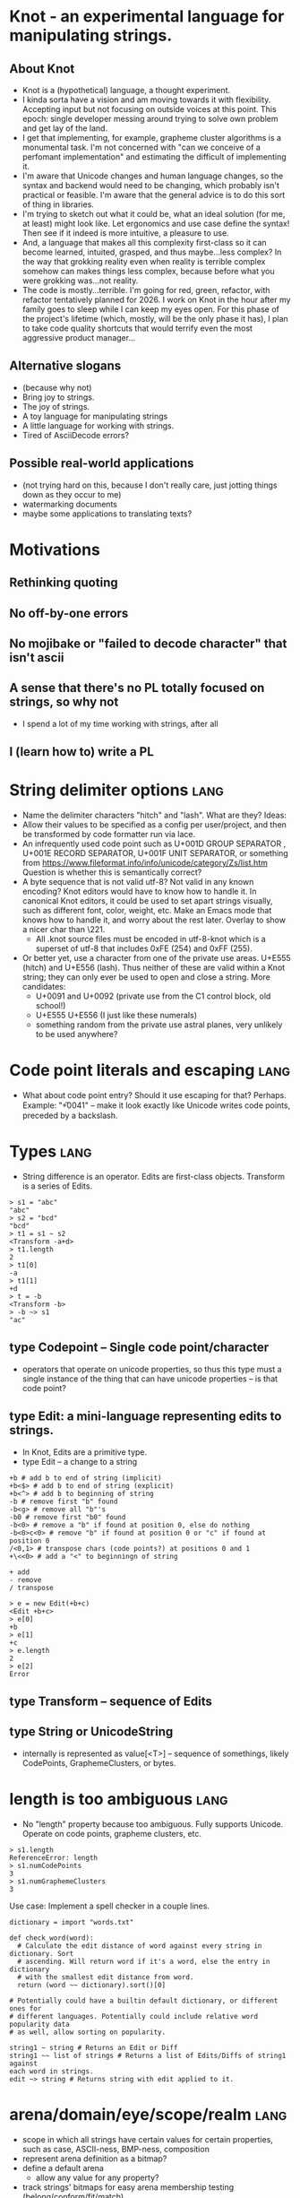 * Knot - an experimental language for manipulating strings.
** About Knot
   - Knot is a (hypothetical) language, a thought experiment.
   - I kinda sorta have a vision and am moving towards it with flexibility.
     Accepting input but not focusing on outside voices at this point. This
     epoch: single developer messing around trying to solve own problem and get
     lay of the land.
   - I get that implementing, for example, grapheme cluster algorithms is a
     monumental task.  I'm not concerned with "can we conceive of a perfomant
     implementation" and estimating the difficult of implementing it.
   - I'm aware that Unicode changes and human language changes, so the syntax
     and backend would need to be changing, which probably isn't practical or
     feasible. I'm aware that the general advice is to do this sort of thing in
     libraries.
   - I'm trying to sketch out what it could be, what an ideal solution (for me,
     at least) might look like. Let ergonomics and use case define the syntax!
     Then see if it indeed is more intuitive, a pleasure to use.
   - And, a language that makes all this complexity first-class so it can become
     learned, intuited, grasped, and thus maybe...less complex? In the way that
     grokking reality even when reality is terrible complex somehow can makes
     things less complex, because before what you were grokking was...not
     reality.
   - The code is mostly...terrible. I'm going for red, green, refactor, with
     refactor tentatively planned for 2026. I work on Knot in the hour after my
     family goes to sleep while I can keep my eyes open. For this phase of the
     project's lifetime (which, mostly, will be the only phase it has), I plan to
     take code quality shortcuts that would terrify even the most aggressive
     product manager...
** Alternative slogans
   - (because why not)
   - Bring joy to strings.
   - The joy of strings.
   - A toy language for manipulating strings
   - A little language for working with strings.
   - Tired of AsciiDecode errors?
** Possible real-world applications
   - (not trying hard on this, because I don't really care, just jotting things
     down as they occur to me)
   - watermarking documents
   - maybe some applications to translating texts?


* Motivations
** Rethinking quoting
** No off-by-one errors
** No mojibake or "failed to decode character" that isn't ascii
** A sense that there's no PL totally focused on strings, so why not
   - I spend a lot of my time working with strings, after all
** I (learn how to) write a PL


* String delimiter options                                             :lang:
  - Name the delimiter characters "hitch" and "lash". What are they? Ideas:
  - Allow their values to be specified as a config per user/project, and then be
    transformed by code formatter run via lace.
  - An infrequently used code point such as U+001D GROUP SEPARATOR , U+001E RECORD SEPARATOR, U+001F
    UNIT SEPARATOR, or something from
    https://www.fileformat.info/info/unicode/category/Zs/list.htm Question is
    whether this is semantically correct?
  - A byte sequence that is not valid utf-8? Not valid in any known encoding?
    Knot editors would have to know how to handle it. In canonical Knot editors,
    it could be used to set apart strings visually, such as different font,
    color, weight, etc. Make an Emacs mode that knows how to handle it, and
    worry about the rest later. Overlay to show a nicer char than \221.
    - All .knot source files must be encoded in utf-8-knot which is a
      superset of utf-8 that includes 0xFE (254) and 0xFF (255).
  - Or better yet, use a character from one of the private use areas. U+E555
    (hitch) and U+E556 (lash). Thus neither of these are valid within a Knot
    string; they can only ever be used to open and close a string. More
    candidates:
      - U+0091 and U+0092 (private use from the C1 control block, old school!)
      - U+E555 U+E556 (I just like these numerals)
      - something random from the private use astral planes, very unlikely to
        be used anywhere?
* Code point literals and escaping                                     :lang:
  - What about code point entry? Should it use escaping for that? Perhaps.
    Example: "\U+0041" -- make it look exactly like Unicode writes code points,
    preceded by a backslash.
* Types                                                                :lang:
  - String difference is an operator. Edits are first-class objects.
    Transform is a series of Edits.
#+BEGIN_SRC knot
> s1 = "abc"
"abc"
> s2 = "bcd"
"bcd"
> t1 = s1 ~ s2
<Transform -a+d>
> t1.length
2
> t1[0]
-a
> t1[1]
+d
> t = -b
<Transform -b>
> -b ~> s1
"ac"
#+END_SRC
** type Codepoint -- Single code point/character
    - operators that operate on unicode properties, so thus this type must a
      single instance of the thing that can have unicode properties -- is that
      code point?
** type Edit: a mini-language representing edits to strings.
    - In Knot, Edits are a primitive type.
    - type Edit -- a change to a string

 #+BEGIN_SRC knot
 +b # add b to end of string (implicit)
 +b<$> # add b to end of string (explicit)
 +b<^> # add b to beginning of string
 -b # remove first "b" found
 -b<g> # remove all "b"'s
 -b0 # remove first "b0" found
 -b<0> # remove a "b" if found at position 0, else do nothing
 -b<0>c<0> # remove "b" if found at position 0 or "c" if found at position 0
 /<0,1> # transpose chars (code points?) at positions 0 and 1
 +\<<0> # add a "<" to beginningn of string

 + add
 - remove
 / transpose

 > e = new Edit(+b+c)
 <Edit +b+c>
 > e[0]
 +b
 > e[1]
 +c
 > e.length
 2
 > e[2]
 Error
 #+END_SRC
** type Transform -- sequence of Edits
** type String or UnicodeString
   - internally is represented as value[<T>] -- sequence of somethings, likely
     CodePoints, GraphemeClusters, or bytes.
* length is too ambiguous                                              :lang:
  - No "length" property because too ambiguous. Fully supports Unicode. Operate
    on code points, grapheme clusters, etc.
#+BEGIN_SRC knot
> s1.length
ReferenceError: length
> s1.numCodePoints
3
> s1.numGraphemeClusters
3
#+END_SRC
Use case: Implement a spell checker in a couple lines.
#+BEGIN_SRC knot
dictionary = import "words.txt"

def check_word(word):
  # Calculate the edit distance of word against every string in dictionary. Sort
  # ascending. Will return word if it's a word, else the entry in dictionary
  # with the smallest edit distance from word.
  return (word ~~ dictionary).sort()[0]

# Potentially could have a builtin default dictionary, or different ones for
# different languages. Potentially could include relative word popularity data
# as well, allow sorting on popularity.

string1 ~ string # Returns an Edit or Diff
string1 ~~ list of strings # Returns a list of Edits/Diffs of string1 against
each word in strings.
edit ~> string # Returns string with edit applied to it.
#+END_SRC
* arena/domain/eye/scope/realm                                         :lang:
   - scope in which all strings have certain values for certain properties, such
     as case, ASCII-ness, BMP-ness, composition
   - represent arena definition as a bitmap?
   - define a default arena
     - allow any value for any property?
   - track strings' bitmaps for easy arena membership testing
     (belong/conform/fit/match)
#+BEGIN_SRC knot
arena ar_uppercase = {
  transform uppercase;
}

ar_uppercase {
  # code...
}
#+END_SRC
** presets
   - Like Babel env presets -- useful collections of settings that most users
     can use OOTB, don't need to spend the time setting up themselves.
   - Sensible word boundary, whitespace, etc. Different from regexes in that
     they're implemented as a synthetic property on code points -- nicer
     ergonomics.
* encodings are operators                                              :lang:
   - strings are utf-8 encoded by default? or a platonic, encoding-less unicode
     type, like Python u''?
   - there's a raw byte[] type
   - there's a byte equality operator ==, and a semantic equality operator. Its
     behavior on several axes must be explcitily specified, and can be
     thoroughly customized (this is like collation, but more comprehensive):
     - encoding
     - unicode composition/normalization
     - significance of case
     - diacritics
     - whitespace
   - there's an edit distance operator ~~. Its behavior must also be specified
     with regard to the same parameters as equality: give a distance unit to
     types of differences, e.g., 1 for whole-character deletion, 0.5 for
     diacritic deletion, etc.
#+BEGIN_SRC knot
> s = "mañana" # encoded in utf-8
"mañana"
> (iso-8859)s
"mañana" # iso-8859 bytes

#+END_SRC
   - you can enter different "domains" (come up with a better term) in which
     comprehensive collation is defined, such as an entire .knot file (a
     module), or scopes within a file, or entire projects.

* all Unicode properties available on all characters/codepoints        :lang:
** for a given UnicodeString
   - how can it be divided into pieces?
     - byte
     - CodePoint
     - GraphemeCluster
   - what are the properties of each of these pieces?
   - what are its properties as a whole?
* convenient/ergonomic operators                                       :lang:
  - first, 1st
  - 2nd
  - nth(x)
  - last
* units, like in CSS                                                   :lang:
  - b - instance of byte
  - cp - instance of CodePoint
  - gc - instance of GraphemeCluster
  - w - instance of Word, with some sane default delimiter like \s+
#+BEGIN_SRC knot
4cp         # 4 code points
4th cp      # code point 4
nth(24)cp   # 24th code point
first cp    # first code point
first cp é  # first code point that is é
nth(x) cp   # x'th code point
4b          # 4 bytes
4th b       # 4th byte
4gc         # 4 grapheme clusters
4w          # 4 words
last w      # last word
  - default definition of word = \s([^\s]+)\s
  -
  #+END_SRC


* TODO build tooling                                                :tooling:
   - tie: compiler
   - lace: build and package tool
* TODO use BLNS                                                     :tooling:
  - big list naughty strings
* ACTIVE knot-mode                                            :tooling:emacs:
  - In knot-mode, map some key (maybe ' and ") to insert hitch and lash.
  - http://ergoemacs.org/emacs/elisp_comment_coloring.html

* TODO All .knot source files must be encoded in utf-8.             :tooling:
  - [ ] Enforce this
  - [ ] tooling to quickly see what encoding a file is in, and convert it.


* references                                                 :implementation:
   - https://www.reddit.com/r/ProgrammingLanguages/comments/3qv50d/how_to_get_started_in_building_a_programming/
   - https://compilers.iecc.com/crenshaw/
   - http://www.craftinginterpreters.com/
   - https://ruslanspivak.com/lsbasi-part1/
   - http://ergoemacs.org/emacs/elisp_font_lock_mode.html
** moarvm
    - https://github.com/MoarVM/MoarVM/pull/978
* stack                                                      :implementation:
  - https://www.npmjs.com/package/utf8-stream
  - https://www.npmjs.com/package/token-stream
* TODO libs needed                                           :implementation:
** unicode/icu/w_char
   - https://www.npmjs.com/package/iconv-lite -- this is probably what I want
   - https://www.npmjs.com/package/chardet -- charset detection
   - https://github.com/mathiasbynens/node-unicode-data#readme
** regexes
   - http://www.icu-project.org/userguide/regexp
   - regenerate

* TODO research unique useful string handling functions in other languages :research:
  - perl?
* TODO research interning and boxing                :implementation:research:
* TODO research how hitch and lash are rendered in some popular editors :research:
* TODO research IRs and how to emit machine code    :research:implementation:
  - bare bones backend (b3): https://webkit.org/docs/b3/
    - https://stackoverflow.com/questions/49313984/using-b3-jit-as-a-backend-for-a-statically-compiled-language
* TODO logo                                                       :marketing:
  - Eldar?
